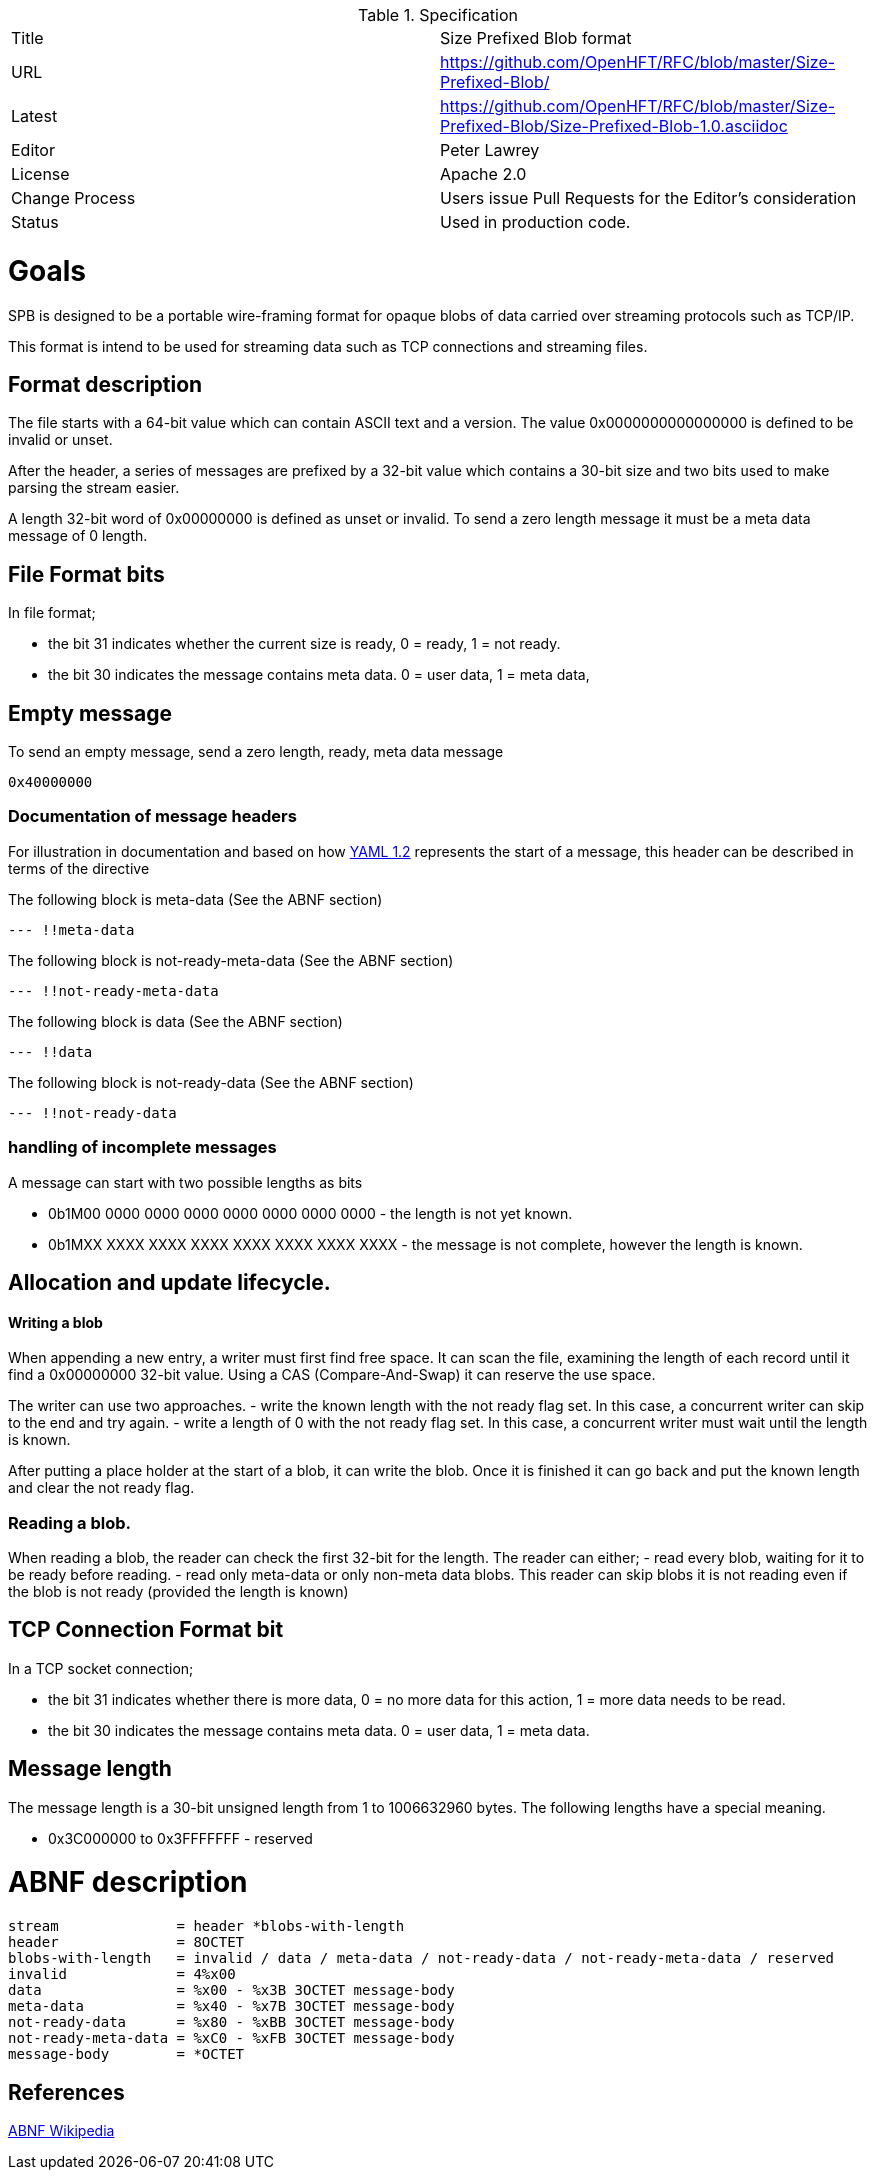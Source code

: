 .Specification
|===
| Title   | Size Prefixed Blob format
| URL     | https://github.com/OpenHFT/RFC/blob/master/Size-Prefixed-Blob/
| Latest  | https://github.com/OpenHFT/RFC/blob/master/Size-Prefixed-Blob/Size-Prefixed-Blob-1.0.asciidoc
| Editor  | Peter Lawrey
| License | Apache 2.0
| Change Process | Users issue Pull Requests for the Editor's consideration
| Status  | Used in production code.
|===

= Goals

SPB is designed to be a portable wire-framing format for opaque blobs of data carried over streaming protocols such as TCP/IP.

This format is intend to be used for streaming data such as TCP connections and streaming files.

== Format description

The file starts with a 64-bit value which can contain ASCII text and a version.  The value 0x0000000000000000 is defined to be invalid or unset.

After the header, a series of messages are prefixed by a 32-bit value which contains a 30-bit size and two bits used to make parsing the stream easier.

A length 32-bit word of 0x00000000 is defined as unset or invalid. To send a zero length message it must be a meta data message of 0 length.

== File Format bits

In file format;
 
 - the bit 31 indicates whether the current size is ready, 0 = ready, 1 = not ready.  
 - the bit 30 indicates the message contains meta data. 0 = user data, 1 = meta data,

== Empty message

.To send an empty message, send a zero length, ready, meta data message
----
0x40000000
----

=== Documentation of message headers

For illustration in documentation and based on how http://yaml.org/spec/1.2/spec.html[YAML 1.2] represents the start of a message, this header can be described in terms of the directive

The following block is meta-data (See the ABNF section)

[source, yaml]
----
--- !!meta-data
----

The following block is not-ready-meta-data (See the ABNF section)

[source, yaml]
----
--- !!not-ready-meta-data
----

The following block is data (See the ABNF section)

[source, yaml]
----
--- !!data
----

The following block is not-ready-data (See the ABNF section)

[source, yaml]
----
--- !!not-ready-data
----

=== handling of incomplete messages

A message can start with two possible lengths as bits
 
 - 0b1M00 0000 0000 0000 0000 0000 0000 0000 - the length is not yet known.
 - 0b1MXX XXXX XXXX XXXX XXXX XXXX XXXX XXXX - the message is not complete, however the length is known.   

== Allocation and update lifecycle.

==== Writing a blob

When appending a new entry, a writer must first find free space.
It can scan the file, examining the length of each record until it find a 0x00000000 32-bit value.
Using a CAS (Compare-And-Swap) it can reserve the use space.

The writer can use two approaches.
- write the known length with the not ready flag set. In this case, a concurrent writer can skip to the end and try again.
- write a length of 0 with the not ready flag set. In this case, a concurrent writer must wait until the length is known.

After putting a place holder at the start of a blob, it can write the blob.
Once it is finished it can go back and put the known length and clear the not ready flag.

=== Reading a blob.

When reading a blob, the reader can check the first 32-bit for the length.  The reader can either;
 - read every blob, waiting for it to be ready before reading.
 - read only meta-data or only non-meta data blobs.  This reader can skip blobs it is not reading even if the  blob is not ready (provided the length is known)

== TCP Connection Format bit

In a TCP socket connection;

 - the bit 31 indicates whether there is more data, 0 = no more data for this action, 1 = more data needs to be read.
 - the bit 30 indicates the message contains meta data. 0 = user data, 1 = meta data.

== Message length

The message length is a 30-bit unsigned length from 1 to 1006632960 bytes.  The following lengths have a special meaning.

 - 0x3C000000 to 0x3FFFFFFF - reserved
 
= ABNF description

[source, abnf]
----
stream              = header *blobs-with-length
header              = 8OCTET
blobs-with-length   = invalid / data / meta-data / not-ready-data / not-ready-meta-data / reserved
invalid             = 4%x00
data                = %x00 - %x3B 3OCTET message-body
meta-data           = %x40 - %x7B 3OCTET message-body
not-ready-data      = %x80 - %xBB 3OCTET message-body
not-ready-meta-data = %xC0 - %xFB 3OCTET message-body
message-body        = *OCTET
----

== References

http://en.wikipedia.org/wiki/Augmented_Backus%E2%80%93Naur_Form[ABNF Wikipedia]
